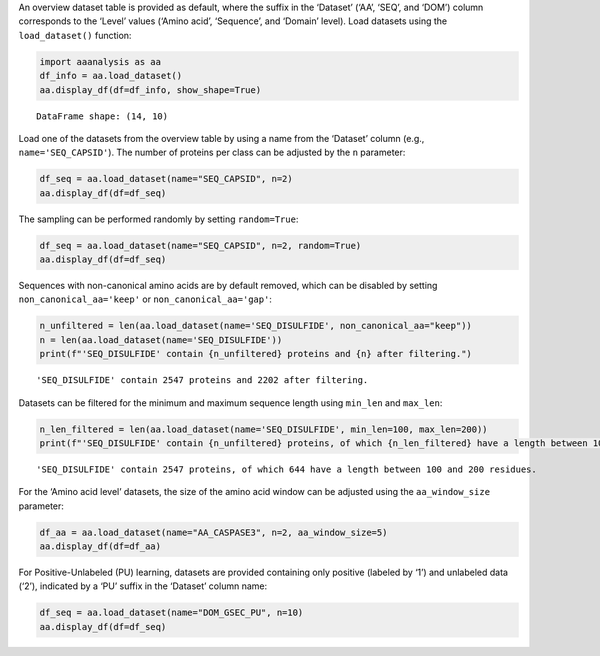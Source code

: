 An overview dataset table is provided as default, where the suffix in
the ‘Dataset’ (‘AA’, ‘SEQ’, and ‘DOM’) column corresponds to the ‘Level’
values (‘Amino acid’, ‘Sequence’, and ‘Domain’ level). Load datasets
using the ``load_dataset()`` function:

.. code:: ipython2

    import aaanalysis as aa
    df_info = aa.load_dataset()
    aa.display_df(df=df_info, show_shape=True)


.. parsed-literal::

    DataFrame shape: (14, 10)



.. raw:: html

    <style type="text/css">
    #T_d83ba thead th {
      background-color: white;
      color: black;
    }
    #T_d83ba tbody tr:nth-child(odd) {
      background-color: #f2f2f2;
    }
    #T_d83ba tbody tr:nth-child(even) {
      background-color: white;
    }
    #T_d83ba th {
      padding: 5px;
      white-space: nowrap;
    }
    #T_d83ba  td {
      padding: 5px;
      white-space: nowrap;
    }
    #T_d83ba table {
      font-size: 12px;
    }
    </style>
    <table id="T_d83ba" style='display:block; max-height: 300px; max-width: 100%; overflow-x: auto; overflow-y: auto;'>
      <thead>
        <tr>
          <th class="blank level0" >&nbsp;</th>
          <th id="T_d83ba_level0_col0" class="col_heading level0 col0" >Level</th>
          <th id="T_d83ba_level0_col1" class="col_heading level0 col1" >Dataset</th>
          <th id="T_d83ba_level0_col2" class="col_heading level0 col2" ># Sequences</th>
          <th id="T_d83ba_level0_col3" class="col_heading level0 col3" ># Amino acids</th>
          <th id="T_d83ba_level0_col4" class="col_heading level0 col4" ># Positives</th>
          <th id="T_d83ba_level0_col5" class="col_heading level0 col5" ># Negatives</th>
          <th id="T_d83ba_level0_col6" class="col_heading level0 col6" >Predictor</th>
          <th id="T_d83ba_level0_col7" class="col_heading level0 col7" >Description</th>
          <th id="T_d83ba_level0_col8" class="col_heading level0 col8" >Reference</th>
          <th id="T_d83ba_level0_col9" class="col_heading level0 col9" >Label</th>
        </tr>
      </thead>
      <tbody>
        <tr>
          <th id="T_d83ba_level0_row0" class="row_heading level0 row0" >1</th>
          <td id="T_d83ba_row0_col0" class="data row0 col0" >Amino acid</td>
          <td id="T_d83ba_row0_col1" class="data row0 col1" >AA_CASPASE3</td>
          <td id="T_d83ba_row0_col2" class="data row0 col2" >233</td>
          <td id="T_d83ba_row0_col3" class="data row0 col3" >185605</td>
          <td id="T_d83ba_row0_col4" class="data row0 col4" >705</td>
          <td id="T_d83ba_row0_col5" class="data row0 col5" >184900</td>
          <td id="T_d83ba_row0_col6" class="data row0 col6" >PROSPERous</td>
          <td id="T_d83ba_row0_col7" class="data row0 col7" >Prediction o...leavage site</td>
          <td id="T_d83ba_row0_col8" class="data row0 col8" >Song et al., 2018</td>
          <td id="T_d83ba_row0_col9" class="data row0 col9" >1 (adjacent ...eavage site)</td>
        </tr>
        <tr>
          <th id="T_d83ba_level0_row1" class="row_heading level0 row1" >2</th>
          <td id="T_d83ba_row1_col0" class="data row1 col0" >Amino acid</td>
          <td id="T_d83ba_row1_col1" class="data row1 col1" >AA_FURIN</td>
          <td id="T_d83ba_row1_col2" class="data row1 col2" >71</td>
          <td id="T_d83ba_row1_col3" class="data row1 col3" >59003</td>
          <td id="T_d83ba_row1_col4" class="data row1 col4" >163</td>
          <td id="T_d83ba_row1_col5" class="data row1 col5" >58840</td>
          <td id="T_d83ba_row1_col6" class="data row1 col6" >PROSPERous</td>
          <td id="T_d83ba_row1_col7" class="data row1 col7" >Prediction o...leavage site</td>
          <td id="T_d83ba_row1_col8" class="data row1 col8" >Song et al., 2018</td>
          <td id="T_d83ba_row1_col9" class="data row1 col9" >1 (adjacent ...eavage site)</td>
        </tr>
        <tr>
          <th id="T_d83ba_level0_row2" class="row_heading level0 row2" >3</th>
          <td id="T_d83ba_row2_col0" class="data row2 col0" >Amino acid</td>
          <td id="T_d83ba_row2_col1" class="data row2 col1" >AA_LDR</td>
          <td id="T_d83ba_row2_col2" class="data row2 col2" >342</td>
          <td id="T_d83ba_row2_col3" class="data row2 col3" >118248</td>
          <td id="T_d83ba_row2_col4" class="data row2 col4" >35469</td>
          <td id="T_d83ba_row2_col5" class="data row2 col5" >82779</td>
          <td id="T_d83ba_row2_col6" class="data row2 col6" >IDP-Seq2Seq</td>
          <td id="T_d83ba_row2_col7" class="data row2 col7" >Prediction o...egions (LDR)</td>
          <td id="T_d83ba_row2_col8" class="data row2 col8" >Tang et al., 2020</td>
          <td id="T_d83ba_row2_col9" class="data row2 col9" >1 (disordere... 0 (ordered)</td>
        </tr>
        <tr>
          <th id="T_d83ba_level0_row3" class="row_heading level0 row3" >4</th>
          <td id="T_d83ba_row3_col0" class="data row3 col0" >Amino acid</td>
          <td id="T_d83ba_row3_col1" class="data row3 col1" >AA_MMP2</td>
          <td id="T_d83ba_row3_col2" class="data row3 col2" >573</td>
          <td id="T_d83ba_row3_col3" class="data row3 col3" >312976</td>
          <td id="T_d83ba_row3_col4" class="data row3 col4" >2416</td>
          <td id="T_d83ba_row3_col5" class="data row3 col5" >310560</td>
          <td id="T_d83ba_row3_col6" class="data row3 col6" >PROSPERous</td>
          <td id="T_d83ba_row3_col7" class="data row3 col7" >Prediction o...leavage site</td>
          <td id="T_d83ba_row3_col8" class="data row3 col8" >Song et al., 2018</td>
          <td id="T_d83ba_row3_col9" class="data row3 col9" >1 (adjacent ...eavage site)</td>
        </tr>
        <tr>
          <th id="T_d83ba_level0_row4" class="row_heading level0 row4" >5</th>
          <td id="T_d83ba_row4_col0" class="data row4 col0" >Amino acid</td>
          <td id="T_d83ba_row4_col1" class="data row4 col1" >AA_RNABIND</td>
          <td id="T_d83ba_row4_col2" class="data row4 col2" >221</td>
          <td id="T_d83ba_row4_col3" class="data row4 col3" >55001</td>
          <td id="T_d83ba_row4_col4" class="data row4 col4" >6492</td>
          <td id="T_d83ba_row4_col5" class="data row4 col5" >48509</td>
          <td id="T_d83ba_row4_col6" class="data row4 col6" >GMKSVM-RU</td>
          <td id="T_d83ba_row4_col7" class="data row4 col7" >Prediction o...P60 dataset)</td>
          <td id="T_d83ba_row4_col8" class="data row4 col8" >Yang et al., 2021</td>
          <td id="T_d83ba_row4_col9" class="data row4 col9" >1 (binding),...non-binding)</td>
        </tr>
        <tr>
          <th id="T_d83ba_level0_row5" class="row_heading level0 row5" >6</th>
          <td id="T_d83ba_row5_col0" class="data row5 col0" >Amino acid</td>
          <td id="T_d83ba_row5_col1" class="data row5 col1" >AA_SA</td>
          <td id="T_d83ba_row5_col2" class="data row5 col2" >233</td>
          <td id="T_d83ba_row5_col3" class="data row5 col3" >185605</td>
          <td id="T_d83ba_row5_col4" class="data row5 col4" >101082</td>
          <td id="T_d83ba_row5_col5" class="data row5 col5" >84523</td>
          <td id="T_d83ba_row5_col6" class="data row5 col6" >PROSPERous</td>
          <td id="T_d83ba_row5_col7" class="data row5 col7" >Prediction o...E3 data set)</td>
          <td id="T_d83ba_row5_col8" class="data row5 col8" >Song et al., 2018</td>
          <td id="T_d83ba_row5_col9" class="data row5 col9" >1 (exposed/a...-accessible)</td>
        </tr>
        <tr>
          <th id="T_d83ba_level0_row6" class="row_heading level0 row6" >7</th>
          <td id="T_d83ba_row6_col0" class="data row6 col0" >Sequence</td>
          <td id="T_d83ba_row6_col1" class="data row6 col1" >SEQ_AMYLO</td>
          <td id="T_d83ba_row6_col2" class="data row6 col2" >1414</td>
          <td id="T_d83ba_row6_col3" class="data row6 col3" >8484</td>
          <td id="T_d83ba_row6_col4" class="data row6 col4" >511</td>
          <td id="T_d83ba_row6_col5" class="data row6 col5" >903</td>
          <td id="T_d83ba_row6_col6" class="data row6 col6" >ReRF-Pred</td>
          <td id="T_d83ba_row6_col7" class="data row6 col7" >Prediction o...enic regions</td>
          <td id="T_d83ba_row6_col8" class="data row6 col8" >Teng et al. 2021</td>
          <td id="T_d83ba_row6_col9" class="data row6 col9" >1 (amyloidog...yloidogenic)</td>
        </tr>
        <tr>
          <th id="T_d83ba_level0_row7" class="row_heading level0 row7" >8</th>
          <td id="T_d83ba_row7_col0" class="data row7 col0" >Sequence</td>
          <td id="T_d83ba_row7_col1" class="data row7 col1" >SEQ_CAPSID</td>
          <td id="T_d83ba_row7_col2" class="data row7 col2" >7935</td>
          <td id="T_d83ba_row7_col3" class="data row7 col3" >3364680</td>
          <td id="T_d83ba_row7_col4" class="data row7 col4" >3864</td>
          <td id="T_d83ba_row7_col5" class="data row7 col5" >4071</td>
          <td id="T_d83ba_row7_col6" class="data row7 col6" >VIRALpro</td>
          <td id="T_d83ba_row7_col7" class="data row7 col7" >Prediction o...sid proteins</td>
          <td id="T_d83ba_row7_col8" class="data row7 col8" >Galiez et al., 2016</td>
          <td id="T_d83ba_row7_col9" class="data row7 col9" >1 (capsid pr...sid protein)</td>
        </tr>
        <tr>
          <th id="T_d83ba_level0_row8" class="row_heading level0 row8" >9</th>
          <td id="T_d83ba_row8_col0" class="data row8 col0" >Sequence</td>
          <td id="T_d83ba_row8_col1" class="data row8 col1" >SEQ_DISULFIDE</td>
          <td id="T_d83ba_row8_col2" class="data row8 col2" >2547</td>
          <td id="T_d83ba_row8_col3" class="data row8 col3" >614470</td>
          <td id="T_d83ba_row8_col4" class="data row8 col4" >897</td>
          <td id="T_d83ba_row8_col5" class="data row8 col5" >1650</td>
          <td id="T_d83ba_row8_col6" class="data row8 col6" >Dipro</td>
          <td id="T_d83ba_row8_col7" class="data row8 col7" >Prediction o...in sequences</td>
          <td id="T_d83ba_row8_col8" class="data row8 col8" >Cheng et al., 2006</td>
          <td id="T_d83ba_row8_col9" class="data row8 col9" >1 (sequence ...out SS bond)</td>
        </tr>
        <tr>
          <th id="T_d83ba_level0_row9" class="row_heading level0 row9" >10</th>
          <td id="T_d83ba_row9_col0" class="data row9 col0" >Sequence</td>
          <td id="T_d83ba_row9_col1" class="data row9 col1" >SEQ_LOCATION</td>
          <td id="T_d83ba_row9_col2" class="data row9 col2" >1835</td>
          <td id="T_d83ba_row9_col3" class="data row9 col3" >732398</td>
          <td id="T_d83ba_row9_col4" class="data row9 col4" >1045</td>
          <td id="T_d83ba_row9_col5" class="data row9 col5" >790</td>
          <td id="T_d83ba_row9_col6" class="data row9 col6" >nan</td>
          <td id="T_d83ba_row9_col7" class="data row9 col7" >Prediction o...ma membrane)</td>
          <td id="T_d83ba_row9_col8" class="data row9 col8" >Shen et al., 2019</td>
          <td id="T_d83ba_row9_col9" class="data row9 col9" >1 (protein i...a membrane) </td>
        </tr>
        <tr>
          <th id="T_d83ba_level0_row10" class="row_heading level0 row10" >11</th>
          <td id="T_d83ba_row10_col0" class="data row10 col0" >Sequence</td>
          <td id="T_d83ba_row10_col1" class="data row10 col1" >SEQ_SOLUBLE</td>
          <td id="T_d83ba_row10_col2" class="data row10 col2" >17408</td>
          <td id="T_d83ba_row10_col3" class="data row10 col3" >4432269</td>
          <td id="T_d83ba_row10_col4" class="data row10 col4" >8704</td>
          <td id="T_d83ba_row10_col5" class="data row10 col5" >8704</td>
          <td id="T_d83ba_row10_col6" class="data row10 col6" >SOLpro</td>
          <td id="T_d83ba_row10_col7" class="data row10 col7" >Prediction o...ble proteins</td>
          <td id="T_d83ba_row10_col8" class="data row10 col8" >Magnan et al., 2009</td>
          <td id="T_d83ba_row10_col9" class="data row10 col9" >1 (soluble),... (insoluble)</td>
        </tr>
        <tr>
          <th id="T_d83ba_level0_row11" class="row_heading level0 row11" >12</th>
          <td id="T_d83ba_row11_col0" class="data row11 col0" >Sequence</td>
          <td id="T_d83ba_row11_col1" class="data row11 col1" >SEQ_TAIL</td>
          <td id="T_d83ba_row11_col2" class="data row11 col2" >6668</td>
          <td id="T_d83ba_row11_col3" class="data row11 col3" >2671690</td>
          <td id="T_d83ba_row11_col4" class="data row11 col4" >2574</td>
          <td id="T_d83ba_row11_col5" class="data row11 col5" >4094</td>
          <td id="T_d83ba_row11_col6" class="data row11 col6" >VIRALpro</td>
          <td id="T_d83ba_row11_col7" class="data row11 col7" >Prediction o...ail proteins</td>
          <td id="T_d83ba_row11_col8" class="data row11 col8" >Galiez et al., 2016</td>
          <td id="T_d83ba_row11_col9" class="data row11 col9" >1 (tail prot...ail protein)</td>
        </tr>
        <tr>
          <th id="T_d83ba_level0_row12" class="row_heading level0 row12" >13</th>
          <td id="T_d83ba_row12_col0" class="data row12 col0" >Domain</td>
          <td id="T_d83ba_row12_col1" class="data row12 col1" >DOM_GSEC</td>
          <td id="T_d83ba_row12_col2" class="data row12 col2" >126</td>
          <td id="T_d83ba_row12_col3" class="data row12 col3" >92964</td>
          <td id="T_d83ba_row12_col4" class="data row12 col4" >63</td>
          <td id="T_d83ba_row12_col5" class="data row12 col5" >63</td>
          <td id="T_d83ba_row12_col6" class="data row12 col6" >nan</td>
          <td id="T_d83ba_row12_col7" class="data row12 col7" >Prediction o...e substrates</td>
          <td id="T_d83ba_row12_col8" class="data row12 col8" >Breimann et al, 2024c</td>
          <td id="T_d83ba_row12_col9" class="data row12 col9" >1 (substrate...n-substrate)</td>
        </tr>
        <tr>
          <th id="T_d83ba_level0_row13" class="row_heading level0 row13" >14</th>
          <td id="T_d83ba_row13_col0" class="data row13 col0" >Domain</td>
          <td id="T_d83ba_row13_col1" class="data row13 col1" >DOM_GSEC_PU</td>
          <td id="T_d83ba_row13_col2" class="data row13 col2" >694</td>
          <td id="T_d83ba_row13_col3" class="data row13 col3" >494524</td>
          <td id="T_d83ba_row13_col4" class="data row13 col4" >63</td>
          <td id="T_d83ba_row13_col5" class="data row13 col5" >0</td>
          <td id="T_d83ba_row13_col6" class="data row13 col6" >nan</td>
          <td id="T_d83ba_row13_col7" class="data row13 col7" >Prediction o...(PU dataset)</td>
          <td id="T_d83ba_row13_col8" class="data row13 col8" >Breimann et al, 2024c</td>
          <td id="T_d83ba_row13_col9" class="data row13 col9" >1 (substrate...rate status)</td>
        </tr>
      </tbody>
    </table>



Load one of the datasets from the overview table by using a name from
the ‘Dataset’ column (e.g., ``name='SEQ_CAPSID'``). The number of
proteins per class can be adjusted by the ``n`` parameter:

.. code:: ipython2

    df_seq = aa.load_dataset(name="SEQ_CAPSID", n=2)
    aa.display_df(df=df_seq)



.. raw:: html

    <style type="text/css">
    #T_e40e0 thead th {
      background-color: white;
      color: black;
    }
    #T_e40e0 tbody tr:nth-child(odd) {
      background-color: #f2f2f2;
    }
    #T_e40e0 tbody tr:nth-child(even) {
      background-color: white;
    }
    #T_e40e0 th {
      padding: 5px;
      white-space: nowrap;
    }
    #T_e40e0  td {
      padding: 5px;
      white-space: nowrap;
    }
    #T_e40e0 table {
      font-size: 12px;
    }
    </style>
    <table id="T_e40e0" style='display:block; max-height: 300px; max-width: 100%; overflow-x: auto; overflow-y: auto;'>
      <thead>
        <tr>
          <th class="blank level0" >&nbsp;</th>
          <th id="T_e40e0_level0_col0" class="col_heading level0 col0" >entry</th>
          <th id="T_e40e0_level0_col1" class="col_heading level0 col1" >sequence</th>
          <th id="T_e40e0_level0_col2" class="col_heading level0 col2" >label</th>
        </tr>
      </thead>
      <tbody>
        <tr>
          <th id="T_e40e0_level0_row0" class="row_heading level0 row0" >1</th>
          <td id="T_e40e0_row0_col0" class="data row0 col0" >CAPSID_1</td>
          <td id="T_e40e0_row0_col1" class="data row0 col1" >MVTHNVKINKHV...RIPATKLDEENV</td>
          <td id="T_e40e0_row0_col2" class="data row0 col2" >0</td>
        </tr>
        <tr>
          <th id="T_e40e0_level0_row1" class="row_heading level0 row1" >2</th>
          <td id="T_e40e0_row1_col0" class="data row1 col0" >CAPSID_2</td>
          <td id="T_e40e0_row1_col1" class="data row1 col1" >MKKRQKKMTLSN...EAVINARHFGEE</td>
          <td id="T_e40e0_row1_col2" class="data row1 col2" >0</td>
        </tr>
        <tr>
          <th id="T_e40e0_level0_row2" class="row_heading level0 row2" >3</th>
          <td id="T_e40e0_row2_col0" class="data row2 col0" >CAPSID_4072</td>
          <td id="T_e40e0_row2_col1" class="data row2 col1" >MALTTNDVITED...AIFPEAAVKVDA</td>
          <td id="T_e40e0_row2_col2" class="data row2 col2" >1</td>
        </tr>
        <tr>
          <th id="T_e40e0_level0_row3" class="row_heading level0 row3" >4</th>
          <td id="T_e40e0_row3_col0" class="data row3 col0" >CAPSID_4073</td>
          <td id="T_e40e0_row3_col1" class="data row3 col1" >MGELTDNGVQLA...NPAAHAKIRDLK</td>
          <td id="T_e40e0_row3_col2" class="data row3 col2" >1</td>
        </tr>
      </tbody>
    </table>



The sampling can be performed randomly by setting ``random=True``:

.. code:: ipython2

    df_seq = aa.load_dataset(name="SEQ_CAPSID", n=2, random=True)
    aa.display_df(df=df_seq)



.. raw:: html

    <style type="text/css">
    #T_7f31d thead th {
      background-color: white;
      color: black;
    }
    #T_7f31d tbody tr:nth-child(odd) {
      background-color: #f2f2f2;
    }
    #T_7f31d tbody tr:nth-child(even) {
      background-color: white;
    }
    #T_7f31d th {
      padding: 5px;
      white-space: nowrap;
    }
    #T_7f31d  td {
      padding: 5px;
      white-space: nowrap;
    }
    #T_7f31d table {
      font-size: 12px;
    }
    </style>
    <table id="T_7f31d" style='display:block; max-height: 300px; max-width: 100%; overflow-x: auto; overflow-y: auto;'>
      <thead>
        <tr>
          <th class="blank level0" >&nbsp;</th>
          <th id="T_7f31d_level0_col0" class="col_heading level0 col0" >entry</th>
          <th id="T_7f31d_level0_col1" class="col_heading level0 col1" >sequence</th>
          <th id="T_7f31d_level0_col2" class="col_heading level0 col2" >label</th>
        </tr>
      </thead>
      <tbody>
        <tr>
          <th id="T_7f31d_level0_row0" class="row_heading level0 row0" >1</th>
          <td id="T_7f31d_row0_col0" class="data row0 col0" >CAPSID_1899</td>
          <td id="T_7f31d_row0_col1" class="data row0 col1" >MLSINPNEQTEK...KLGEQFELVRPI</td>
          <td id="T_7f31d_row0_col2" class="data row0 col2" >0</td>
        </tr>
        <tr>
          <th id="T_7f31d_level0_row1" class="row_heading level0 row1" >2</th>
          <td id="T_7f31d_row1_col0" class="data row1 col0" >CAPSID_61</td>
          <td id="T_7f31d_row1_col1" class="data row1 col1" >MLIEDEPNIIEA...LDQVRALMAETS</td>
          <td id="T_7f31d_row1_col2" class="data row1 col2" >0</td>
        </tr>
        <tr>
          <th id="T_7f31d_level0_row2" class="row_heading level0 row2" >3</th>
          <td id="T_7f31d_row2_col0" class="data row2 col0" >CAPSID_4286</td>
          <td id="T_7f31d_row2_col1" class="data row2 col1" >MNPADHPSVYVA...VDVFINQMMAHQ</td>
          <td id="T_7f31d_row2_col2" class="data row2 col2" >1</td>
        </tr>
        <tr>
          <th id="T_7f31d_level0_row3" class="row_heading level0 row3" >4</th>
          <td id="T_7f31d_row3_col0" class="data row3 col0" >CAPSID_4135</td>
          <td id="T_7f31d_row3_col1" class="data row3 col1" >MSASHGVLTVPR...LLRRRKRRYMWN</td>
          <td id="T_7f31d_row3_col2" class="data row3 col2" >1</td>
        </tr>
      </tbody>
    </table>



Sequences with non-canonical amino acids are by default removed, which
can be disabled by setting ``non_canonical_aa='keep'`` or
``non_canonical_aa='gap'``:

.. code:: ipython2

    n_unfiltered = len(aa.load_dataset(name='SEQ_DISULFIDE', non_canonical_aa="keep"))
    n = len(aa.load_dataset(name='SEQ_DISULFIDE'))
    print(f"'SEQ_DISULFIDE' contain {n_unfiltered} proteins and {n} after filtering.")    


.. parsed-literal::

    'SEQ_DISULFIDE' contain 2547 proteins and 2202 after filtering.


Datasets can be filtered for the minimum and maximum sequence length
using ``min_len`` and ``max_len``:

.. code:: ipython2

    n_len_filtered = len(aa.load_dataset(name='SEQ_DISULFIDE', min_len=100, max_len=200))
    print(f"'SEQ_DISULFIDE' contain {n_unfiltered} proteins, of which {n_len_filtered} have a length between 100 and 200 residues.")   



.. parsed-literal::

    'SEQ_DISULFIDE' contain 2547 proteins, of which 644 have a length between 100 and 200 residues.


For the ‘Amino acid level’ datasets, the size of the amino acid window
can be adjusted using the ``aa_window_size`` parameter:

.. code:: ipython2

    df_aa = aa.load_dataset(name="AA_CASPASE3", n=2, aa_window_size=5)
    aa.display_df(df=df_aa)



.. raw:: html

    <style type="text/css">
    #T_0e439 thead th {
      background-color: white;
      color: black;
    }
    #T_0e439 tbody tr:nth-child(odd) {
      background-color: #f2f2f2;
    }
    #T_0e439 tbody tr:nth-child(even) {
      background-color: white;
    }
    #T_0e439 th {
      padding: 5px;
      white-space: nowrap;
    }
    #T_0e439  td {
      padding: 5px;
      white-space: nowrap;
    }
    #T_0e439 table {
      font-size: 12px;
    }
    </style>
    <table id="T_0e439" style='display:block; max-height: 300px; max-width: 100%; overflow-x: auto; overflow-y: auto;'>
      <thead>
        <tr>
          <th class="blank level0" >&nbsp;</th>
          <th id="T_0e439_level0_col0" class="col_heading level0 col0" >entry</th>
          <th id="T_0e439_level0_col1" class="col_heading level0 col1" >sequence</th>
          <th id="T_0e439_level0_col2" class="col_heading level0 col2" >label</th>
        </tr>
      </thead>
      <tbody>
        <tr>
          <th id="T_0e439_level0_row0" class="row_heading level0 row0" >1</th>
          <td id="T_0e439_row0_col0" class="data row0 col0" >CASPASE3_1_pos126</td>
          <td id="T_0e439_row0_col1" class="data row0 col1" >LRDSM</td>
          <td id="T_0e439_row0_col2" class="data row0 col2" >1</td>
        </tr>
        <tr>
          <th id="T_0e439_level0_row1" class="row_heading level0 row1" >2</th>
          <td id="T_0e439_row1_col0" class="data row1 col0" >CASPASE3_1_pos127</td>
          <td id="T_0e439_row1_col1" class="data row1 col1" >RDSML</td>
          <td id="T_0e439_row1_col2" class="data row1 col2" >1</td>
        </tr>
        <tr>
          <th id="T_0e439_level0_row2" class="row_heading level0 row2" >3</th>
          <td id="T_0e439_row2_col0" class="data row2 col0" >CASPASE3_1_pos2</td>
          <td id="T_0e439_row2_col1" class="data row2 col1" >MSLFD</td>
          <td id="T_0e439_row2_col2" class="data row2 col2" >0</td>
        </tr>
        <tr>
          <th id="T_0e439_level0_row3" class="row_heading level0 row3" >4</th>
          <td id="T_0e439_row3_col0" class="data row3 col0" >CASPASE3_1_pos3</td>
          <td id="T_0e439_row3_col1" class="data row3 col1" >SLFDL</td>
          <td id="T_0e439_row3_col2" class="data row3 col2" >0</td>
        </tr>
      </tbody>
    </table>



For Positive-Unlabeled (PU) learning, datasets are provided containing
only positive (labeled by ‘1’) and unlabeled data (‘2’), indicated by a
‘PU’ suffix in the ‘Dataset’ column name:

.. code:: ipython2

    df_seq = aa.load_dataset(name="DOM_GSEC_PU", n=10)
    aa.display_df(df=df_seq)



.. raw:: html

    <style type="text/css">
    #T_57f20 thead th {
      background-color: white;
      color: black;
    }
    #T_57f20 tbody tr:nth-child(odd) {
      background-color: #f2f2f2;
    }
    #T_57f20 tbody tr:nth-child(even) {
      background-color: white;
    }
    #T_57f20 th {
      padding: 5px;
      white-space: nowrap;
    }
    #T_57f20  td {
      padding: 5px;
      white-space: nowrap;
    }
    #T_57f20 table {
      font-size: 12px;
    }
    </style>
    <table id="T_57f20" style='display:block; max-height: 300px; max-width: 100%; overflow-x: auto; overflow-y: auto;'>
      <thead>
        <tr>
          <th class="blank level0" >&nbsp;</th>
          <th id="T_57f20_level0_col0" class="col_heading level0 col0" >entry</th>
          <th id="T_57f20_level0_col1" class="col_heading level0 col1" >sequence</th>
          <th id="T_57f20_level0_col2" class="col_heading level0 col2" >label</th>
          <th id="T_57f20_level0_col3" class="col_heading level0 col3" >tmd_start</th>
          <th id="T_57f20_level0_col4" class="col_heading level0 col4" >tmd_stop</th>
          <th id="T_57f20_level0_col5" class="col_heading level0 col5" >jmd_n</th>
          <th id="T_57f20_level0_col6" class="col_heading level0 col6" >tmd</th>
          <th id="T_57f20_level0_col7" class="col_heading level0 col7" >jmd_c</th>
        </tr>
      </thead>
      <tbody>
        <tr>
          <th id="T_57f20_level0_row0" class="row_heading level0 row0" >1</th>
          <td id="T_57f20_row0_col0" class="data row0 col0" >P05067</td>
          <td id="T_57f20_row0_col1" class="data row0 col1" >MLPGLALLLLAA...NPTYKFFEQMQN</td>
          <td id="T_57f20_row0_col2" class="data row0 col2" >1</td>
          <td id="T_57f20_row0_col3" class="data row0 col3" >701</td>
          <td id="T_57f20_row0_col4" class="data row0 col4" >723</td>
          <td id="T_57f20_row0_col5" class="data row0 col5" >FAEDVGSNKG</td>
          <td id="T_57f20_row0_col6" class="data row0 col6" >AIIGLMVGGVVIATVIVITLVML</td>
          <td id="T_57f20_row0_col7" class="data row0 col7" >KKKQYTSIHH</td>
        </tr>
        <tr>
          <th id="T_57f20_level0_row1" class="row_heading level0 row1" >2</th>
          <td id="T_57f20_row1_col0" class="data row1 col0" >P14925</td>
          <td id="T_57f20_row1_col1" class="data row1 col1" >MAGRARSGLLLL...YSAPLPKPAPSS</td>
          <td id="T_57f20_row1_col2" class="data row1 col2" >1</td>
          <td id="T_57f20_row1_col3" class="data row1 col3" >868</td>
          <td id="T_57f20_row1_col4" class="data row1 col4" >890</td>
          <td id="T_57f20_row1_col5" class="data row1 col5" >KLSTEPGSGV</td>
          <td id="T_57f20_row1_col6" class="data row1 col6" >SVVLITTLLVIPVLVLLAIVMFI</td>
          <td id="T_57f20_row1_col7" class="data row1 col7" >RWKKSRAFGD</td>
        </tr>
        <tr>
          <th id="T_57f20_level0_row2" class="row_heading level0 row2" >3</th>
          <td id="T_57f20_row2_col0" class="data row2 col0" >P70180</td>
          <td id="T_57f20_row2_col1" class="data row2 col1" >MRSLLLFTFSAC...REDSIRSHFSVA</td>
          <td id="T_57f20_row2_col2" class="data row2 col2" >1</td>
          <td id="T_57f20_row2_col3" class="data row2 col3" >477</td>
          <td id="T_57f20_row2_col4" class="data row2 col4" >499</td>
          <td id="T_57f20_row2_col5" class="data row2 col5" >PCKSSGGLEE</td>
          <td id="T_57f20_row2_col6" class="data row2 col6" >SAVTGIVVGALLGAGLLMAFYFF</td>
          <td id="T_57f20_row2_col7" class="data row2 col7" >RKKYRITIER</td>
        </tr>
        <tr>
          <th id="T_57f20_level0_row3" class="row_heading level0 row3" >4</th>
          <td id="T_57f20_row3_col0" class="data row3 col0" >Q03157</td>
          <td id="T_57f20_row3_col1" class="data row3 col1" >MGPTSPAARGQG...ENPTYRFLEERP</td>
          <td id="T_57f20_row3_col2" class="data row3 col2" >1</td>
          <td id="T_57f20_row3_col3" class="data row3 col3" >585</td>
          <td id="T_57f20_row3_col4" class="data row3 col4" >607</td>
          <td id="T_57f20_row3_col5" class="data row3 col5" >APSGTGVSRE</td>
          <td id="T_57f20_row3_col6" class="data row3 col6" >ALSGLLIMGAGGGSLIVLSLLLL</td>
          <td id="T_57f20_row3_col7" class="data row3 col7" >RKKKPYGTIS</td>
        </tr>
        <tr>
          <th id="T_57f20_level0_row4" class="row_heading level0 row4" >5</th>
          <td id="T_57f20_row4_col0" class="data row4 col0" >Q06481</td>
          <td id="T_57f20_row4_col1" class="data row4 col1" >MAATGTAAAAAT...NPTYKYLEQMQI</td>
          <td id="T_57f20_row4_col2" class="data row4 col2" >1</td>
          <td id="T_57f20_row4_col3" class="data row4 col3" >694</td>
          <td id="T_57f20_row4_col4" class="data row4 col4" >716</td>
          <td id="T_57f20_row4_col5" class="data row4 col5" >LREDFSLSSS</td>
          <td id="T_57f20_row4_col6" class="data row4 col6" >ALIGLLVIAVAIATVIVISLVML</td>
          <td id="T_57f20_row4_col7" class="data row4 col7" >RKRQYGTISH</td>
        </tr>
        <tr>
          <th id="T_57f20_level0_row5" class="row_heading level0 row5" >6</th>
          <td id="T_57f20_row5_col0" class="data row5 col0" >P35613</td>
          <td id="T_57f20_row5_col1" class="data row5 col1" >MAAALFVLLGFA...DKGKNVRQRNSS</td>
          <td id="T_57f20_row5_col2" class="data row5 col2" >1</td>
          <td id="T_57f20_row5_col3" class="data row5 col3" >323</td>
          <td id="T_57f20_row5_col4" class="data row5 col4" >345</td>
          <td id="T_57f20_row5_col5" class="data row5 col5" >IITLRVRSHL</td>
          <td id="T_57f20_row5_col6" class="data row5 col6" >AALWPFLGIVAEVLVLVTIIFIY</td>
          <td id="T_57f20_row5_col7" class="data row5 col7" >EKRRKPEDVL</td>
        </tr>
        <tr>
          <th id="T_57f20_level0_row6" class="row_heading level0 row6" >7</th>
          <td id="T_57f20_row6_col0" class="data row6 col0" >P35070</td>
          <td id="T_57f20_row6_col1" class="data row6 col1" >MDRAARCSGASS...PINEDIEETNIA</td>
          <td id="T_57f20_row6_col2" class="data row6 col2" >1</td>
          <td id="T_57f20_row6_col3" class="data row6 col3" >119</td>
          <td id="T_57f20_row6_col4" class="data row6 col4" >141</td>
          <td id="T_57f20_row6_col5" class="data row6 col5" >LFYLRGDRGQ</td>
          <td id="T_57f20_row6_col6" class="data row6 col6" >ILVICLIAVMVVFIILVIGVCTC</td>
          <td id="T_57f20_row6_col7" class="data row6 col7" >CHPLRKRRKR</td>
        </tr>
        <tr>
          <th id="T_57f20_level0_row7" class="row_heading level0 row7" >8</th>
          <td id="T_57f20_row7_col0" class="data row7 col0" >P09803</td>
          <td id="T_57f20_row7_col1" class="data row7 col1" >MGARCRSFSALL...KLADMYGGGEDD</td>
          <td id="T_57f20_row7_col2" class="data row7 col2" >1</td>
          <td id="T_57f20_row7_col3" class="data row7 col3" >711</td>
          <td id="T_57f20_row7_col4" class="data row7 col4" >733</td>
          <td id="T_57f20_row7_col5" class="data row7 col5" >GIVAAGLQVP</td>
          <td id="T_57f20_row7_col6" class="data row7 col6" >AILGILGGILALLILILLLLLFL</td>
          <td id="T_57f20_row7_col7" class="data row7 col7" >RRRTVVKEPL</td>
        </tr>
        <tr>
          <th id="T_57f20_level0_row8" class="row_heading level0 row8" >9</th>
          <td id="T_57f20_row8_col0" class="data row8 col0" >P19022</td>
          <td id="T_57f20_row8_col1" class="data row8 col1" >MCRIAGALRTLL...KKLADMYGGGDD</td>
          <td id="T_57f20_row8_col2" class="data row8 col2" >1</td>
          <td id="T_57f20_row8_col3" class="data row8 col3" >724</td>
          <td id="T_57f20_row8_col4" class="data row8 col4" >746</td>
          <td id="T_57f20_row8_col5" class="data row8 col5" >RIVGAGLGTG</td>
          <td id="T_57f20_row8_col6" class="data row8 col6" >AIIAILLCIIILLILVLMFVVWM</td>
          <td id="T_57f20_row8_col7" class="data row8 col7" >KRRDKERQAK</td>
        </tr>
        <tr>
          <th id="T_57f20_level0_row9" class="row_heading level0 row9" >10</th>
          <td id="T_57f20_row9_col0" class="data row9 col0" >P16070</td>
          <td id="T_57f20_row9_col1" class="data row9 col1" >MDKFWWHAAWGL...RNLQNVDMKIGV</td>
          <td id="T_57f20_row9_col2" class="data row9 col2" >1</td>
          <td id="T_57f20_row9_col3" class="data row9 col3" >650</td>
          <td id="T_57f20_row9_col4" class="data row9 col4" >672</td>
          <td id="T_57f20_row9_col5" class="data row9 col5" >GPIRTPQIPE</td>
          <td id="T_57f20_row9_col6" class="data row9 col6" >WLIILASLLALALILAVCIAVNS</td>
          <td id="T_57f20_row9_col7" class="data row9 col7" >RRRCGQKKKL</td>
        </tr>
        <tr>
          <th id="T_57f20_level0_row10" class="row_heading level0 row10" >11</th>
          <td id="T_57f20_row10_col0" class="data row10 col0" >P12821</td>
          <td id="T_57f20_row10_col1" class="data row10 col1" >MGAASGRRGPGL...PQFGSEVELRHS</td>
          <td id="T_57f20_row10_col2" class="data row10 col2" >2</td>
          <td id="T_57f20_row10_col3" class="data row10 col3" >1257</td>
          <td id="T_57f20_row10_col4" class="data row10 col4" >1276</td>
          <td id="T_57f20_row10_col5" class="data row10 col5" >GLDLDAQQAR</td>
          <td id="T_57f20_row10_col6" class="data row10 col6" >VGQWLLLFLGIALLVATLGL</td>
          <td id="T_57f20_row10_col7" class="data row10 col7" >SQRLFSIRHR</td>
        </tr>
        <tr>
          <th id="T_57f20_level0_row11" class="row_heading level0 row11" >12</th>
          <td id="T_57f20_row11_col0" class="data row11 col0" >P36896</td>
          <td id="T_57f20_row11_col1" class="data row11 col1" >MAESAGASSFFP...LSQLSVQEDVKI</td>
          <td id="T_57f20_row11_col2" class="data row11 col2" >2</td>
          <td id="T_57f20_row11_col3" class="data row11 col3" >127</td>
          <td id="T_57f20_row11_col4" class="data row11 col4" >149</td>
          <td id="T_57f20_row11_col5" class="data row11 col5" >EHPSMWGPVE</td>
          <td id="T_57f20_row11_col6" class="data row11 col6" >LVGIIAGPVFLLFLIIIIVFLVI</td>
          <td id="T_57f20_row11_col7" class="data row11 col7" >NYHQRVYHNR</td>
        </tr>
        <tr>
          <th id="T_57f20_level0_row12" class="row_heading level0 row12" >13</th>
          <td id="T_57f20_row12_col0" class="data row12 col0" >Q8NER5</td>
          <td id="T_57f20_row12_col1" class="data row12 col1" >MTRALCSALRQA...ISQLCVKEDCKA</td>
          <td id="T_57f20_row12_col2" class="data row12 col2" >2</td>
          <td id="T_57f20_row12_col3" class="data row12 col3" >114</td>
          <td id="T_57f20_row12_col4" class="data row12 col4" >136</td>
          <td id="T_57f20_row12_col5" class="data row12 col5" >PNAPKLGPME</td>
          <td id="T_57f20_row12_col6" class="data row12 col6" >LAIIITVPVCLLSIAAMLTVWAC</td>
          <td id="T_57f20_row12_col7" class="data row12 col7" >QGRQCSYRKK</td>
        </tr>
        <tr>
          <th id="T_57f20_level0_row13" class="row_heading level0 row13" >14</th>
          <td id="T_57f20_row13_col0" class="data row13 col0" >P37023</td>
          <td id="T_57f20_row13_col1" class="data row13 col1" >MTLGSPRKGLLM...ISNSPEKPKVIQ</td>
          <td id="T_57f20_row13_col2" class="data row13 col2" >2</td>
          <td id="T_57f20_row13_col3" class="data row13 col3" >119</td>
          <td id="T_57f20_row13_col4" class="data row13 col4" >141</td>
          <td id="T_57f20_row13_col5" class="data row13 col5" >PSEQPGTDGQ</td>
          <td id="T_57f20_row13_col6" class="data row13 col6" >LALILGPVLALLALVALGVLGLW</td>
          <td id="T_57f20_row13_col7" class="data row13 col7" >HVRRRQEKQR</td>
        </tr>
        <tr>
          <th id="T_57f20_level0_row14" class="row_heading level0 row14" >15</th>
          <td id="T_57f20_row14_col0" class="data row14 col0" >O43184</td>
          <td id="T_57f20_row14_col1" class="data row14 col1" >MAARPLPVSPAR...QVPRSTHTAYIK</td>
          <td id="T_57f20_row14_col2" class="data row14 col2" >2</td>
          <td id="T_57f20_row14_col3" class="data row14 col3" >707</td>
          <td id="T_57f20_row14_col4" class="data row14 col4" >729</td>
          <td id="T_57f20_row14_col5" class="data row14 col5" >DSGPIRQADN</td>
          <td id="T_57f20_row14_col6" class="data row14 col6" >QGLTIGILVTILCLLAAGFVVYL</td>
          <td id="T_57f20_row14_col7" class="data row14 col7" >KRKTLIRLLF</td>
        </tr>
        <tr>
          <th id="T_57f20_level0_row15" class="row_heading level0 row15" >16</th>
          <td id="T_57f20_row15_col0" class="data row15 col0" >Q13444</td>
          <td id="T_57f20_row15_col1" class="data row15 col1" >MRLALLWALGLL...APPPPTVSSLYL</td>
          <td id="T_57f20_row15_col2" class="data row15 col2" >2</td>
          <td id="T_57f20_row15_col3" class="data row15 col3" >695</td>
          <td id="T_57f20_row15_col4" class="data row15 col4" >717</td>
          <td id="T_57f20_row15_col5" class="data row15 col5" >TTQLKATSSL</td>
          <td id="T_57f20_row15_col6" class="data row15 col6" >TTGLLLSLLVLLVLVMLGASYWY</td>
          <td id="T_57f20_row15_col7" class="data row15 col7" >RARLHQRLCQ</td>
        </tr>
        <tr>
          <th id="T_57f20_level0_row16" class="row_heading level0 row16" >17</th>
          <td id="T_57f20_row16_col0" class="data row16 col0" >Q9Z0F8</td>
          <td id="T_57f20_row16_col1" class="data row16 col1" >MRRRLLILTTLV...RQSRVDSKETEC</td>
          <td id="T_57f20_row16_col2" class="data row16 col2" >2</td>
          <td id="T_57f20_row16_col3" class="data row16 col3" >672</td>
          <td id="T_57f20_row16_col4" class="data row16 col4" >694</td>
          <td id="T_57f20_row16_col5" class="data row16 col5" >NTFGKFLADN</td>
          <td id="T_57f20_row16_col6" class="data row16 col6" >IVGSVLVFSLIFWIPFSILVHCV</td>
          <td id="T_57f20_row16_col7" class="data row16 col7" >DKKLDKQYES</td>
        </tr>
        <tr>
          <th id="T_57f20_level0_row17" class="row_heading level0 row17" >18</th>
          <td id="T_57f20_row17_col0" class="data row17 col0" >Q9Y3Q7</td>
          <td id="T_57f20_row17_col1" class="data row17 col1" >MFLLLALLTELG...SSVVSESDDVGH</td>
          <td id="T_57f20_row17_col2" class="data row17 col2" >2</td>
          <td id="T_57f20_row17_col3" class="data row17 col3" >685</td>
          <td id="T_57f20_row17_col4" class="data row17 col4" >707</td>
          <td id="T_57f20_row17_col5" class="data row17 col5" >FYTEKGYNTH</td>
          <td id="T_57f20_row17_col6" class="data row17 col6" >WNNWFILSFCIFLPFFIVFTTVI</td>
          <td id="T_57f20_row17_col7" class="data row17 col7" >FKRNEISKSC</td>
        </tr>
        <tr>
          <th id="T_57f20_level0_row18" class="row_heading level0 row18" >19</th>
          <td id="T_57f20_row18_col0" class="data row18 col0" >Q9R157</td>
          <td id="T_57f20_row18_col1" class="data row18 col1" >MPLLFILAELAM...ERKIVPQGEHKI</td>
          <td id="T_57f20_row18_col2" class="data row18 col2" >2</td>
          <td id="T_57f20_row18_col3" class="data row18 col3" >684</td>
          <td id="T_57f20_row18_col4" class="data row18 col4" >703</td>
          <td id="T_57f20_row18_col5" class="data row18 col5" >TKRLSKNEDS</td>
          <td id="T_57f20_row18_col6" class="data row18 col6" >WVILGFFIFLPFIVTFLVGI</td>
          <td id="T_57f20_row18_col7" class="data row18 col7" >MKRNERKIVP</td>
        </tr>
        <tr>
          <th id="T_57f20_level0_row19" class="row_heading level0 row19" >20</th>
          <td id="T_57f20_row19_col0" class="data row19 col0" >O35674</td>
          <td id="T_57f20_row19_col1" class="data row19 col1" >MPGRAGVARFCL...SQRVGAIISSKI</td>
          <td id="T_57f20_row19_col2" class="data row19 col2" >2</td>
          <td id="T_57f20_row19_col3" class="data row19 col3" >704</td>
          <td id="T_57f20_row19_col4" class="data row19 col4" >726</td>
          <td id="T_57f20_row19_col5" class="data row19 col5" >VDSGPLPPKS</td>
          <td id="T_57f20_row19_col6" class="data row19 col6" >VGPVIAGVFSALFVLAVLVLLCH</td>
          <td id="T_57f20_row19_col7" class="data row19 col7" >CYRQSHKLGK</td>
        </tr>
      </tbody>
    </table>


